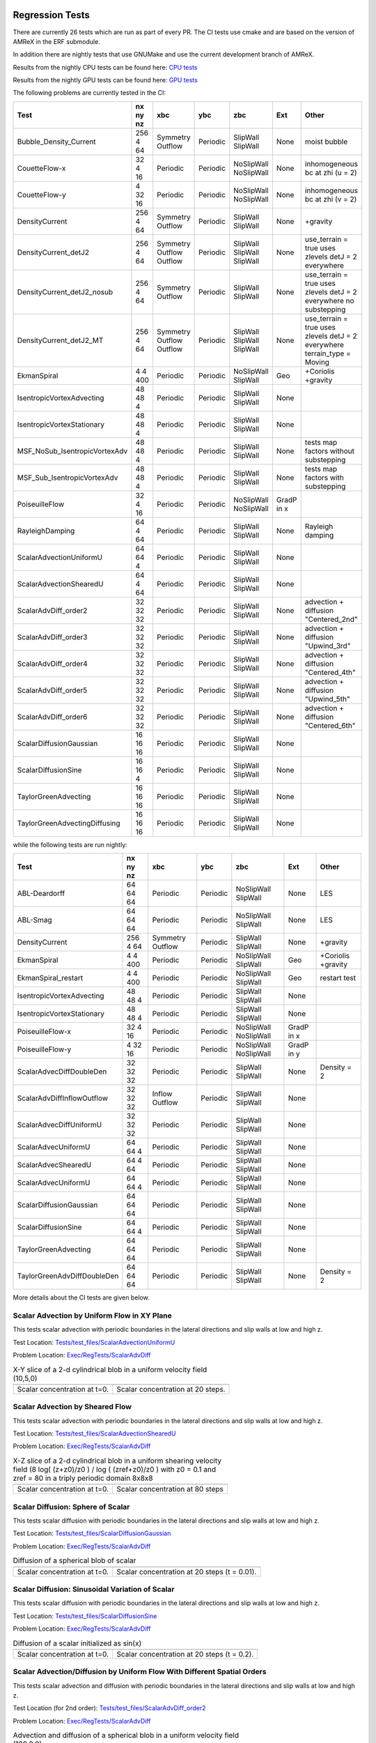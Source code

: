
 .. _RegressionTests:

Regression Tests
================

There are currently 26 tests which are run as part of every PR.
The CI tests use cmake and are based on the version
of AMReX in the ERF submodule.

In addition there are nightly tests that use GNUMake and use the current
development branch of AMReX.

Results from the nightly CPU tests can be found here: `CPU tests`_

Results from the nightly GPU tests can be found here: `GPU tests`_

.. _`CPU tests`: https://ccse.lbl.gov/pub/RegressionTesting1/ERF

.. _`GPU tests`: https://ccse.lbl.gov/pub/GpuRegressionTesting/ERF

The following problems are currently tested in the CI:

+-------------------------------+----------+----------+----------+------------+-------+-----------------------+
| Test                          | nx ny nz | xbc      | ybc      | zbc        | Ext   | Other                 |
+===============================+==========+==========+==========+============+=======+=======================+
| Bubble_Density_Current        | 256 4 64 | Symmetry | Periodic | SlipWall   | None  | moist bubble          |
|                               |          | Outflow  |          | SlipWall   |       |                       |
+-------------------------------+----------+----------+----------+------------+-------+-----------------------+
| CouetteFlow-x                 | 32 4  16 | Periodic | Periodic | NoSlipWall | None  | inhomogeneous         |
|                               |          |          |          | NoSlipWall |       | bc at zhi (u = 2)     |
+-------------------------------+----------+----------+----------+------------+-------+-----------------------+
| CouetteFlow-y                 | 4 32  16 | Periodic | Periodic | NoSlipWall | None  | inhomogeneous         |
|                               |          |          |          | NoSlipWall |       | bc at zhi (v = 2)     |
+-------------------------------+----------+----------+----------+------------+-------+-----------------------+
| DensityCurrent                | 256 4 64 | Symmetry | Periodic | SlipWall   | None  | +gravity              |
|                               |          | Outflow  |          | SlipWall   |       |                       |
+-------------------------------+----------+----------+----------+------------+-------+-----------------------+
| DensityCurrent_detJ2          | 256 4 64 | Symmetry | Periodic | SlipWall   | None  | use_terrain = true    |
|                               |          | Outflow  |          | SlipWall   |       | uses zlevels          |
|                               |          | Outflow  |          | SlipWall   |       | detJ = 2 everywhere   |
+-------------------------------+----------+----------+----------+------------+-------+-----------------------+
| DensityCurrent_detJ2_nosub    | 256 4 64 | Symmetry | Periodic | SlipWall   | None  | use_terrain = true    |
|                               |          | Outflow  |          | SlipWall   |       | uses zlevels          |
|                               |          |          |          |            |       | detJ = 2 everywhere   |
|                               |          |          |          |            |       | no substepping        |
+-------------------------------+----------+----------+----------+------------+-------+-----------------------+
| DensityCurrent_detJ2_MT       | 256 4 64 | Symmetry | Periodic | SlipWall   | None  | use_terrain = true    |
|                               |          | Outflow  |          | SlipWall   |       | uses zlevels          |
|                               |          | Outflow  |          | SlipWall   |       | detJ = 2 everywhere   |
|                               |          |          |          |            |       | terrain_type = Moving |
+-------------------------------+----------+----------+----------+------------+-------+-----------------------+
| EkmanSpiral                   | 4 4 400  | Periodic | Periodic | NoSlipWall | Geo   | +Coriolis             |
|                               |          |          |          | SlipWall   |       | +gravity              |
+-------------------------------+----------+----------+----------+------------+-------+-----------------------+
| IsentropicVortexAdvecting     | 48 48  4 | Periodic | Periodic | SlipWall   | None  |                       |
|                               |          |          |          | SlipWall   |       |                       |
+-------------------------------+----------+----------+----------+------------+-------+-----------------------+
| IsentropicVortexStationary    | 48 48  4 | Periodic | Periodic | SlipWall   | None  |                       |
|                               |          |          |          | SlipWall   |       |                       |
+-------------------------------+----------+----------+----------+------------+-------+-----------------------+
| MSF_NoSub_IsentropicVortexAdv | 48 48  4 | Periodic | Periodic | SlipWall   | None  | tests map factors     |
|                               |          |          |          | SlipWall   |       | without substepping   |
+-------------------------------+----------+----------+----------+------------+-------+-----------------------+
| MSF_Sub_IsentropicVortexAdv   | 48 48  4 | Periodic | Periodic | SlipWall   | None  | tests map factors     |
|                               |          |          |          | SlipWall   |       | with substepping      |
+-------------------------------+----------+----------+----------+------------+-------+-----------------------+
| PoiseuilleFlow                | 32 4  16 | Periodic | Periodic | NoSlipWall | GradP |                       |
|                               |          |          |          | NoSlipWall | in x  |                       |
+-------------------------------+----------+----------+----------+------------+-------+-----------------------+
| RayleighDamping               | 64  4 64 | Periodic | Periodic | SlipWall   | None  | Rayleigh damping      |
|                               |          |          |          | SlipWall   |       |                       |
+-------------------------------+----------+----------+----------+------------+-------+-----------------------+
| ScalarAdvectionUniformU       | 64 64  4 | Periodic | Periodic | SlipWall   | None  |                       |
|                               |          |          |          | SlipWall   |       |                       |
+-------------------------------+----------+----------+----------+------------+-------+-----------------------+
| ScalarAdvectionShearedU       | 64  4 64 | Periodic | Periodic | SlipWall   | None  |                       |
|                               |          |          |          | SlipWall   |       |                       |
+-------------------------------+----------+----------+----------+------------+-------+-----------------------+
| ScalarAdvDiff_order2          | 32 32 32 | Periodic | Periodic | SlipWall   | None  | advection + diffusion |
|                               |          |          |          | SlipWall   |       | "Centered_2nd"        |
+-------------------------------+----------+----------+----------+------------+-------+-----------------------+
| ScalarAdvDiff_order3          | 32 32 32 | Periodic | Periodic | SlipWall   | None  | advection + diffusion |
|                               |          |          |          | SlipWall   |       | "Upwind_3rd"          |
+-------------------------------+----------+----------+----------+------------+-------+-----------------------+
| ScalarAdvDiff_order4          | 32 32 32 | Periodic | Periodic | SlipWall   | None  | advection + diffusion |
|                               |          |          |          | SlipWall   |       | "Centered_4th"        |
+-------------------------------+----------+----------+----------+------------+-------+-----------------------+
| ScalarAdvDiff_order5          | 32 32 32 | Periodic | Periodic | SlipWall   | None  | advection + diffusion |
|                               |          |          |          | SlipWall   |       | "Upwind_5th"          |
+-------------------------------+----------+----------+----------+------------+-------+-----------------------+
| ScalarAdvDiff_order6          | 32 32 32 | Periodic | Periodic | SlipWall   | None  | advection + diffusion |
|                               |          |          |          | SlipWall   |       | "Centered_6th"        |
+-------------------------------+----------+----------+----------+------------+-------+-----------------------+
| ScalarDiffusionGaussian       | 16 16 16 | Periodic | Periodic | SlipWall   | None  |                       |
|                               |          |          |          | SlipWall   |       |                       |
+-------------------------------+----------+----------+----------+------------+-------+-----------------------+
| ScalarDiffusionSine           | 16 16  4 | Periodic | Periodic | SlipWall   | None  |                       |
|                               |          |          |          | SlipWall   |       |                       |
+-------------------------------+----------+----------+----------+------------+-------+-----------------------+
| TaylorGreenAdvecting          | 16 16 16 | Periodic | Periodic | SlipWall   | None  |                       |
|                               |          |          |          | SlipWall   |       |                       |
+-------------------------------+----------+----------+----------+------------+-------+-----------------------+
| TaylorGreenAdvectingDiffusing | 16 16 16 | Periodic | Periodic | SlipWall   | None  |                       |
|                               |          |          |          | SlipWall   |       |                       |
+-------------------------------+----------+----------+----------+------------+-------+-----------------------+

while the following tests are run nightly:

+-------------------------------+----------+----------+----------+------------+-------+------------------+
| Test                          | nx ny nz | xbc      | ybc      | zbc        | Ext   | Other            |
+===============================+==========+==========+==========+============+=======+==================+
| ABL-Deardorff                 | 64 64 64 | Periodic | Periodic | NoSlipWall | None  | LES              |
|                               |          |          |          | SlipWall   |       |                  |
+-------------------------------+----------+----------+----------+------------+-------+------------------+
| ABL-Smag                      | 64 64 64 | Periodic | Periodic | NoSlipWall | None  | LES              |
|                               |          |          |          | SlipWall   |       |                  |
+-------------------------------+----------+----------+----------+------------+-------+------------------+
| DensityCurrent                | 256 4 64 | Symmetry | Periodic | SlipWall   | None  | +gravity         |
|                               |          | Outflow  |          | SlipWall   |       |                  |
+-------------------------------+----------+----------+----------+------------+-------+------------------+
| EkmanSpiral                   | 4 4 400  | Periodic | Periodic | NoSlipWall | Geo   | +Coriolis        |
|                               |          |          |          | SlipWall   |       | +gravity         |
+-------------------------------+----------+----------+----------+------------+-------+------------------+
| EkmanSpiral_restart           | 4 4 400  | Periodic | Periodic | NoSlipWall | Geo   | restart test     |
|                               |          |          |          | SlipWall   |       |                  |
+-------------------------------+----------+----------+----------+------------+-------+------------------+
| IsentropicVortexAdvecting     | 48 48  4 | Periodic | Periodic | SlipWall   | None  |                  |
|                               |          |          |          | SlipWall   |       |                  |
+-------------------------------+----------+----------+----------+------------+-------+------------------+
| IsentropicVortexStationary    | 48 48  4 | Periodic | Periodic | SlipWall   | None  |                  |
|                               |          |          |          | SlipWall   |       |                  |
+-------------------------------+----------+----------+----------+------------+-------+------------------+
| PoiseuilleFlow-x              | 32 4  16 | Periodic | Periodic | NoSlipWall | GradP |                  |
|                               |          |          |          | NoSlipWall | in x  |                  |
+-------------------------------+----------+----------+----------+------------+-------+------------------+
| PoiseuilleFlow-y              | 4  32 16 | Periodic | Periodic | NoSlipWall | GradP |                  |
|                               |          |          |          | NoSlipWall | in y  |                  |
+-------------------------------+----------+----------+----------+------------+-------+------------------+
| ScalarAdvecDiffDoubleDen      | 32 32 32 | Periodic | Periodic | SlipWall   | None  | Density = 2      |
|                               |          |          |          | SlipWall   |       |                  |
+-------------------------------+----------+----------+----------+------------+-------+------------------+
| ScalarAdvDiffInflowOutflow    | 32 32 32 | Inflow   | Periodic | SlipWall   | None  |                  |
|                               |          | Outflow  |          | SlipWall   |       |                  |
+-------------------------------+----------+----------+----------+------------+-------+------------------+
| ScalarAdvecDiffUniformU       | 32 32 32 | Periodic | Periodic | SlipWall   | None  |                  |
|                               |          |          |          | SlipWall   |       |                  |
+-------------------------------+----------+----------+----------+------------+-------+------------------+
| ScalarAdvecUniformU           | 64 64  4 | Periodic | Periodic | SlipWall   | None  |                  |
|                               |          |          |          | SlipWall   |       |                  |
+-------------------------------+----------+----------+----------+------------+-------+------------------+
| ScalarAdvecShearedU           | 64  4 64 | Periodic | Periodic | SlipWall   | None  |                  |
|                               |          |          |          | SlipWall   |       |                  |
+-------------------------------+----------+----------+----------+------------+-------+------------------+
| ScalarAdvecUniformU           | 64 64  4 | Periodic | Periodic | SlipWall   | None  |                  |
|                               |          |          |          | SlipWall   |       |                  |
+-------------------------------+----------+----------+----------+------------+-------+------------------+
| ScalarDiffusionGaussian       | 64 64 64 | Periodic | Periodic | SlipWall   | None  |                  |
|                               |          |          |          | SlipWall   |       |                  |
+-------------------------------+----------+----------+----------+------------+-------+------------------+
| ScalarDiffusionSine           | 64 64 4  | Periodic | Periodic | SlipWall   | None  |                  |
|                               |          |          |          | SlipWall   |       |                  |
+-------------------------------+----------+----------+----------+------------+-------+------------------+
| TaylorGreenAdvecting          | 64 64 64 | Periodic | Periodic | SlipWall   | None  |                  |
|                               |          |          |          | SlipWall   |       |                  |
+-------------------------------+----------+----------+----------+------------+-------+------------------+
| TaylorGreenAdvDiffDoubleDen   | 64 64 64 | Periodic | Periodic | SlipWall   | None  | Density = 2      |
|                               |          |          |          | SlipWall   |       |                  |
+-------------------------------+----------+----------+----------+------------+-------+------------------+

More details about the CI tests are given below.

Scalar Advection by Uniform Flow in XY Plane
------------------------------------------------
This tests scalar advection with periodic boundaries in the lateral directions and slip walls at low and high z.

Test Location: `Tests/test_files/ScalarAdvectionUniformU`_

.. _`Tests/test_files/ScalarAdvectionUniformU`: https://github.com/erf-model/ERF/tree/development/Tests/test_files/ScalarAdvectionUniformU

Problem Location: `Exec/RegTests/ScalarAdvDiff`_

.. _`Exec/RegTests/ScalarAdvDiff`: https://github.com/erf-model/ERF/tree/development/Exec/RegTests/ScalarAdvDiff

.. |a2| image:: figures/tests/scalar_advec_uniform_u_start.png
        :width: 200

.. |b2| image:: figures/tests/scalar_advec_uniform_u_end.png
        :width: 200

.. _fig:scalar_advection_uniform_u

.. table:: X-Y slice of a 2-d cylindrical blob in a uniform velocity field (10,5,0)

   +-----------------------------------------------------+------------------------------------------------------+
   |                        |a2|                         |                        |b2|                          |
   +-----------------------------------------------------+------------------------------------------------------+
   |   Scalar concentration at t=0.                      |   Scalar concentration at 20 steps.                  |
   +-----------------------------------------------------+------------------------------------------------------+

Scalar Advection by Sheared Flow
------------------------------------------------
This tests scalar advection with periodic boundaries in the lateral directions and slip walls at low and high z.

Test Location: `Tests/test_files/ScalarAdvectionShearedU`_

.. _`Tests/test_files/ScalarAdvectionShearedU`: https://github.com/erf-model/ERF/tree/development/Tests/test_files/ScalarAdvectionShearedU

Problem Location: `Exec/RegTests/ScalarAdvDiff`_

.. _`Exec/RegTests/ScalarAdvDiff`: https://github.com/erf-model/ERF/tree/development/Exec/RegTests/ScalarAdvDiff

.. |a3| image:: figures/tests/scalar_advec_sheared_u_start.png
        :width: 200

.. |b3| image:: figures/tests/scalar_advec_sheared_u_end.png
        :width: 200

.. _fig:scalar_advection_sheared_u

.. table:: X-Z slice of a 2-d cylindrical blob in a uniform shearing velocity field (8 log( (z+z0)/z0 ) / log ( (zref+z0)/z0 )
   with z0 = 0.1 and zref = 80 in a triply periodic domain 8x8x8

   +-----------------------------------------------------+------------------------------------------------------+
   |                        |a3|                         |                        |b3|                          |
   +-----------------------------------------------------+------------------------------------------------------+
   |   Scalar concentration at t=0.                      |   Scalar concentration at 80 steps                   |
   +-----------------------------------------------------+------------------------------------------------------+

Scalar Diffusion: Sphere of Scalar
------------------------------------------------
This tests scalar diffusion with periodic boundaries in the lateral directions and slip walls at low and high z.

Test Location: `Tests/test_files/ScalarDiffusionGaussian`_

.. _`Tests/test_files/ScalarDiffusionGaussian`: https://github.com/erf-model/ERF/tree/development/Tests/test_files/ScalarDiffusionGaussian

Problem Location: `Exec/RegTests/ScalarAdvDiff`_

.. _`Exec/RegTests/ScalarAdvDiff`: https://github.com/erf-model/ERF/tree/development/Exec/RegTests/ScalarAdvDiff

.. |a5| image:: figures/tests/scalar_diff_start.png
        :width: 300

.. |b5| image:: figures/tests/scalar_diff_end.png
        :width: 300

.. _fig:scalar_diffusion_gaussian

.. table:: Diffusion of a spherical blob of scalar

   +-----------------------------------------------------+------------------------------------------------------+
   |                        |a5|                         |                        |b5|                          |
   +-----------------------------------------------------+------------------------------------------------------+
   |   Scalar concentration at t=0.                      |   Scalar concentration at 20 steps (t = 0.01).       |
   +-----------------------------------------------------+------------------------------------------------------+

Scalar Diffusion: Sinusoidal Variation of Scalar
------------------------------------------------
This tests scalar diffusion with periodic boundaries in the lateral directions and slip walls at low and high z.

Test Location: `Tests/test_files/ScalarDiffusionSine`_

.. _`Tests/test_files/ScalarDiffusionSine`: https://github.com/erf-model/ERF/tree/development/Tests/test_files/ScalarDiffusionSine

Problem Location: `Exec/RegTests/ScalarAdvDiff`_

.. _`Exec/RegTests/ScalarAdvDiff`: https://github.com/erf-model/ERF/tree/development/Exec/RegTests/ScalarAdvDiff

.. |a6| image:: figures/tests/scalar_diff_sine_start.png
        :width: 300

.. |b6| image:: figures/tests/scalar_diff_sine_end.png
        :width: 300

.. _fig:scalar_diffusion_sine

.. table:: Diffusion of a scalar initialized as sin(x)

   +-----------------------------------------------------+------------------------------------------------------+
   |                        |a6|                         |                        |b6|                          |
   +-----------------------------------------------------+------------------------------------------------------+
   |   Scalar concentration at t=0.                      |   Scalar concentration at 20 steps (t = 0.2).        |
   +-----------------------------------------------------+------------------------------------------------------+


Scalar Advection/Diffusion by Uniform Flow With Different Spatial Orders
------------------------------------------------------------------------
This tests scalar advection and diffusion with periodic boundaries in the lateral directions and slip walls at low and high z.

Test Location (for 2nd order): `Tests/test_files/ScalarAdvDiff_order2`_

.. _`Tests/test_files/ScalarAdvDiff_order2`: https://github.com/erf-model/ERF/tree/development/Tests/test_files/ScalarAdvDiff_order2

Problem Location: `Exec/RegTests/ScalarAdvDiff`_

.. _`Exec/RegTests/ScalarAdvDiff`: https://github.com/erf-model/ERF/tree/development/Exec/RegTests/ScalarAdvDiff

.. |a7| image:: figures/tests/scalar_advec_diff_start.png
        :width: 300

.. |b7| image:: figures/tests/scalar_advec_diff_end.png
        :width: 300

.. _fig:scalar_diffusion_sine

.. table:: Advection and diffusion of a spherical blob in a uniform velocity field (100,0,0)

   +-----------------------------------------------------+------------------------------------------------------+
   |                        |a7|                         |                        |b7|                          |
   +-----------------------------------------------------+------------------------------------------------------+
   |   Scalar concentration at t=0.                      |   Scalar concentration at 20 steps (t = 0.01).       |
   +-----------------------------------------------------+------------------------------------------------------+

Rayleigh Damping
----------------

This tests Rayleigh damping.  The problem is initialized as in the shear flow case, then
Rayleigh damping is applied with a target mean profile of (2,1,0).

Test Location: `Tests/test_files/RayleighDamping`_

.. _`Tests/test_files/RayleighDamping`: https://github.com/erf-model/ERF/tree/development/Tests/test_files/RayleighDamping

Problem Location: `Exec/RegTests/ScalarAdvDiff`_

.. _`Exec/RegTests/ScalarAdvDiff`: https://github.com/erf-model/ERF/tree/development/Exec/RegTests/ScalarAdvDiff


Isentropic Vortex: Stationary
-----------------------------
This tests advection of an isentropic vortex with triply periodic boundaries.

Test Location: `Tests/test_files/IsentropicVortexStationary`_

.. _`Tests/test_files/IsentropicVortexStationary`: https://github.com/erf-model/ERF/tree/development/Tests/test_files/IsentropicVortexStationary

Problem Location: `Exec/RegTests/IsentropicVortex`_

.. _`Exec/RegTests/IsentropicVortex`: https://github.com/erf-model/ERF/tree/development/Exec/RegTests/IsentropicVortex

Isentropic Vortex: Advecting
----------------------------
This tests advection of an isentropic vortex with triply periodic boundaries.

Test Location: `Tests/test_files/IsentropicVortexAdvecting`_

.. _`Tests/test_files/IsentropicVortexAdvecting`: https://github.com/erf-model/ERF/tree/development/Tests/test_files/IsentropicVortexAdvecting

Problem Location: `Exec/RegTests/IsentropicVortex`_

.. _`Exec/RegTests/IsentropicVortex`: https://github.com/erf-model/ERF/tree/development/Exec/RegTests/IsentropicVortex

Taylor Green Vortex: Advection
------------------------------------------------
This tests advection and diffusion with triply periodic boundaries.

Test Location: `Tests/test_files/TaylorGreenAdvecting`_

.. _`Tests/test_files/TaylorGreenAdvecting`: https://github.com/erf-model/ERF/tree/development/Tests/test_files/TaylorGreenAdvecting

Problem Location: `Exec/RegTests/TaylorGreenVortex`_

.. _`Exec/RegTests/TaylorGreenVortex`: https://github.com/erf-model/ERF/tree/development/Exec/RegTests/TaylorGreenVortex

Taylor Green Vortex: Advection and Diffusion
------------------------------------------------
This tests advection and diffusion with triply periodic boundaries.

Test Location: `Tests/test_files/TaylorGreenAdvectingDiffusing`_

.. _`Tests/test_files/TaylorGreenAdvectingDiffusing`: https://github.com/erf-model/ERF/tree/development/Tests/test_files/TaylorGreenAdvectingDiffusing

Problem Location: `Exec/RegTests/TaylorGreenVortex`_

.. _`Exec/RegTests/TaylorGreenVortex`: https://github.com/erf-model/ERF/tree/development/Exec/RegTests/TaylorGreenVortex

.. |a8| image:: figures/tests/TGV_start.png
        :width: 300

.. |b8| image:: figures/tests/TGV_end.png
        :width: 300

.. _fig:taylor_green_vortex

.. table:: Scalar concentration

   +-----------------------------------------------------+------------------------------------------------------+
   |                        |a8|                         |                        |b8|                          |
   +-----------------------------------------------------+------------------------------------------------------+
   |   Flow field at t=0.                                |   Flow field at 10 steps (t = 1.6).                  |
   +-----------------------------------------------------+------------------------------------------------------+

Couette Flow
------------

This tests Couette flow in a channel.  The domain is periodic in the x- and y-directions, and has
NoSlipWall bc's on the low-z and high-z faces.  At the high-z boundary
the velocity is specified to be :math:`U = (2,0,0)`.   The steady solution for this problem is
:math:`U = (z/8,0,0)` in the domain which is 16 units high in z.

Test Location: `Tests/test_files/CouetteFlow`_

.. _`Tests/test_files/CouetteFlow`: https://github.com/erf-model/ERF/tree/development/Tests/test_files/CouetteFlow

Problem Location: `Exec/RegTests/CouetteFlow`_

.. _`Exec/RegTests/Couette_Poiseuille`: https://github.com/erf-model/ERF/tree/development/Exec/RegTests/Couette_Poiseuille

Poiseuille Flow
---------------

This tests Poiseuille flow in a channel.  The domain is periodic in the x- and y-directions, and has
NoSlipWall bc's on the low-z and high-z faces.  We initialize the solution with the steady parabolic
profile :math:`U = (1-z^2,0,0)` in the domain which runs from -1. to 1. in z.  The viscosity is
specified to be 0.1 and the imposed pressure gradient is :math:`Gp = (-0.2,0,0)`.

Test Location: `Tests/test_files/PoiseuilleFlow`_

.. _`Tests/test_files/PoiseuilleFlow`: https://github.com/erf-model/ERF/tree/development/Tests/test_files/PoiseuilleFlow

Problem Location: `Exec/RegTests/PoiseuilleFlow`_

.. _`Exec/RegTests/Couette_Poiseuille`: https://github.com/erf-model/ERF/tree/development/Exec/RegTests/Couette_Poiseuille

Nonlinear Density Current
---------------------------
The density current problem tests the effects of gravity and the behavior at a slip wall.

See :ref:`sec:Verification` for more information.

Test Location: `Tests/test_files/DensityCurrent`_

.. _`Tests/test_files/DensityCurrent`: https://github.com/erf-model/ERF/tree/development/Tests/test_files/DensityCurrent

Problem Location: `Exec/RegTests/DensityCurrent`_

.. _`Exec/DensityCurrent`: https://github.com/erf-model/ERF/tree/development/Exec/RegTests/DensityCurrent

Ekman Spiral
---------------------------
The Ekman spiral problem tests the computation of the stress term internally and at no-slip walls, as well as Coriolis and geostrophic forcing.

See :ref:`sec:Verification` for more information.

Test Location: `Tests/test_files/EkmanSpiral`_

.. _`Tests/test_files/EkmanSpiral`: https://github.com/erf-model/ERF/tree/development/Tests/test_files/EkmanSpiral

Problem Location: `Exec/RegTests/EkmanSpiral`_

.. _`Exec/RegTests/EkmanSpiral`: https://github.com/erf-model/ERF/tree/development/Exec/RegTests/EkmanSpiral
